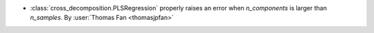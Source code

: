 - :class:`cross_decomposition.PLSRegression` properly raises an error when
  `n_components` is larger than `n_samples`.
  By :user:`Thomas Fan <thomasjpfan>`
